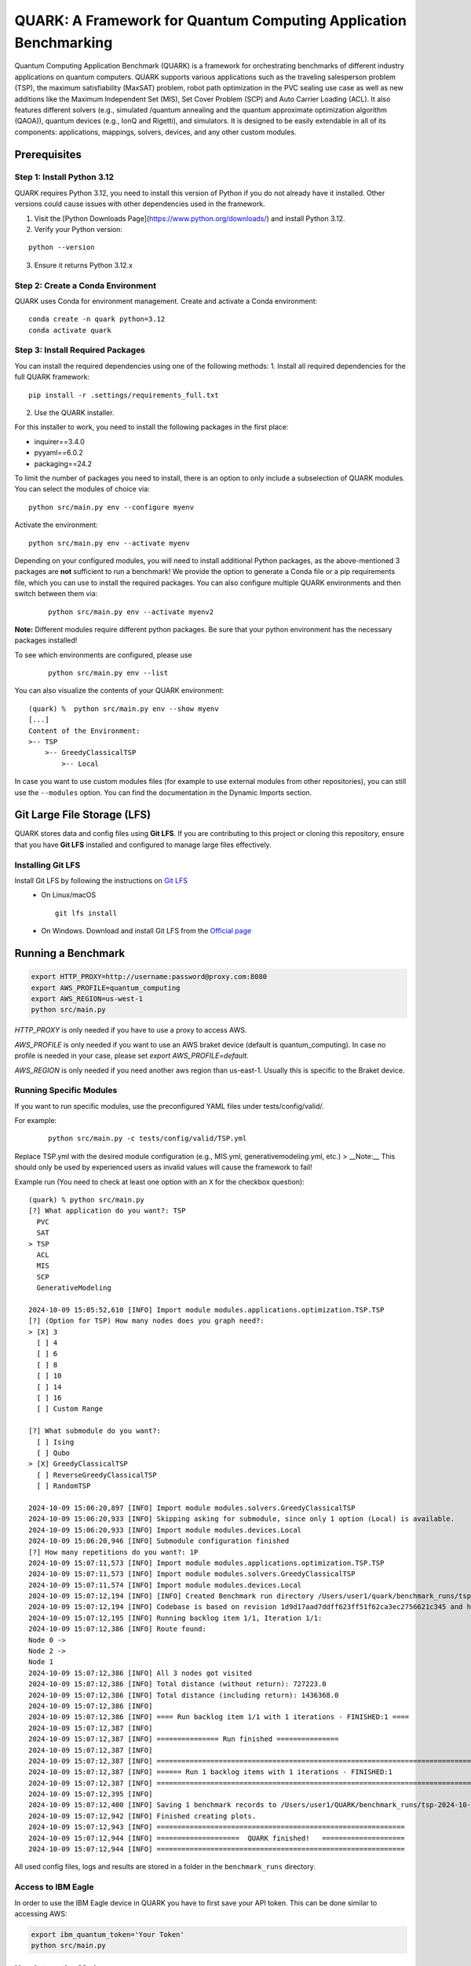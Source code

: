 QUARK: A Framework for Quantum Computing Application Benchmarking
=================================================================

Quantum Computing Application Benchmark (QUARK) is a framework for orchestrating benchmarks of different industry applications on quantum computers.
QUARK supports various applications such as the traveling salesperson problem (TSP), the maximum satisfiability (MaxSAT) problem, robot path optimization in the PVC sealing use case 
as well as new additions like the Maximum Independent Set (MIS), Set Cover Problem (SCP) and Auto Carrier Loading (ACL).
It also features different solvers (e.g., simulated /quantum annealing and the quantum approximate optimization algorithm (QAOA)), quantum devices (e.g., IonQ and Rigetti), and simulators.
It is designed to be easily extendable in all of its components: applications, mappings, solvers, devices, and any other custom modules.


Prerequisites
~~~~~~~~~~~~~

Step 1: Install Python 3.12
^^^^^^^^^^^^^^^^^^^

QUARK requires Python 3.12, you need to install this version of Python if you do not already have it installed.
Other versions could cause issues with other dependencies used in the framework.

1. Visit the [Python Downloads Page](https://www.python.org/downloads/) and install Python 3.12.
2. Verify your Python version:
   
::
     
    python --version

3. Ensure it returns Python 3.12.x


Step 2: Create a Conda Environment
^^^^^^^^^^^^^^^^^^^
QUARK uses Conda for environment management. Create and activate a Conda environment:

::

    conda create -n quark python=3.12
    conda activate quark

Step 3: Install Required Packages
^^^^^^^^^^^^^^^^^^^
You can install the required dependencies using one of the following methods:
1. Install all required dependencies for the full QUARK framework:

::

    pip install -r .settings/requirements_full.txt

2. Use the QUARK installer.


For this installer to work, you need to install the following packages in the first place:

* inquirer==3.4.0
* pyyaml==6.0.2
* packaging==24.2

To limit the number of packages you need to install, there is an option to only include a subselection of QUARK modules.
You can select the modules of choice via:

::

   python src/main.py env --configure myenv

Activate the environment:

::

    python src/main.py env --activate myenv

Depending on your configured modules, you will need to install additional Python packages, as the above-mentioned 3 packages are **not** sufficient to run a benchmark!
We provide the option to generate a Conda file or a pip requirements file, which you can use to install the required packages.
You can also configure multiple QUARK environments and then switch between them via:

  ::

    python src/main.py env --activate myenv2

**Note:**  Different modules require different python packages. Be sure that your python environment has the necessary packages installed!

To see which environments are configured, please use

  ::

    python src/main.py env --list

You can also visualize the contents of your QUARK environment:

::


    (quark) %  python src/main.py env --show myenv
    [...]
    Content of the Environment:
    >-- TSP
        >-- GreedyClassicalTSP
            >-- Local


In case you want to use custom modules files (for example to use external modules from other repositories), you can still use the ``--modules`` option.
You can find the documentation in the Dynamic Imports section.

Git Large File Storage (LFS)
~~~~~~~~~~~~~~~~~~~~~~~~~~~~
QUARK stores data and config files using **Git LFS**. If you are contributing to this project or cloning this repository, ensure that you have **Git LFS** installed and configured to manage large files effectively.

Installing Git LFS
^^^^^^^^^^^^^^^^^^^
Install Git LFS by following the instructions on `Git LFS <https://git-lfs.com/>`_
  - On Linux/macOS
    ::

       git lfs install

  - On Windows. Download and install Git LFS from the `Official page <https://git-lfs.com/>`_

Running a Benchmark
~~~~~~~~~~~~~~~~~~~

.. code:: bash

   export HTTP_PROXY=http://username:password@proxy.com:8080
   export AWS_PROFILE=quantum_computing
   export AWS_REGION=us-west-1
   python src/main.py

`HTTP_PROXY` is only needed if you have to use a proxy to access AWS.

`AWS_PROFILE` is only needed if you want to use an AWS braket device (default is quantum_computing). In case no profile is needed in your case, please set `export AWS_PROFILE=default`.

`AWS_REGION` is only needed if you need another aws region than us-east-1. Usually this is specific to the Braket device.

Running Specific Modules
^^^^^^^^^^^^^^^^^^^

If you want to run specific modules, use the preconfigured YAML files under tests/config/valid/. 

For example:

 ::

    python src/main.py -c tests/config/valid/TSP.yml

Replace TSP.yml with the desired module configuration (e.g., MIS.yml, generativemodeling.yml, etc.)
> __Note:__ This should only be used by experienced users as invalid values will cause the framework to fail!

Example run (You need to check at least one option with an ``X`` for the checkbox question):

::

    (quark) % python src/main.py
    [?] What application do you want?: TSP
      PVC
      SAT
    > TSP
      ACL
      MIS
      SCP
      GenerativeModeling

    2024-10-09 15:05:52,610 [INFO] Import module modules.applications.optimization.TSP.TSP
    [?] (Option for TSP) How many nodes does you graph need?:
    > [X] 3
      [ ] 4
      [ ] 6
      [ ] 8
      [ ] 10
      [ ] 14
      [ ] 16
      [ ] Custom Range

    [?] What submodule do you want?:
      [ ] Ising
      [ ] Qubo
    > [X] GreedyClassicalTSP
      [ ] ReverseGreedyClassicalTSP
      [ ] RandomTSP

    2024-10-09 15:06:20,897 [INFO] Import module modules.solvers.GreedyClassicalTSP
    2024-10-09 15:06:20,933 [INFO] Skipping asking for submodule, since only 1 option (Local) is available.
    2024-10-09 15:06:20,933 [INFO] Import module modules.devices.Local
    2024-10-09 15:06:20,946 [INFO] Submodule configuration finished
    [?] How many repetitions do you want?: 1P
    2024-10-09 15:07:11,573 [INFO] Import module modules.applications.optimization.TSP.TSP
    2024-10-09 15:07:11,573 [INFO] Import module modules.solvers.GreedyClassicalTSP
    2024-10-09 15:07:11,574 [INFO] Import module modules.devices.Local
    2024-10-09 15:07:12,194 [INFO] [INFO] Created Benchmark run directory /Users/user1/quark/benchmark_runs/tsp-2024-10-09-15-07-11
    2024-10-09 15:07:12,194 [INFO] Codebase is based on revision 1d9d17aad7ddff623ff51f62ca3ec2756621c345 and has no uncommitted changes
    2024-10-09 15:07:12,195 [INFO] Running backlog item 1/1, Iteration 1/1:
    2024-10-09 15:07:12,386 [INFO] Route found:
    Node 0 ->
    Node 2 ->
    Node 1
    2024-10-09 15:07:12,386 [INFO] All 3 nodes got visited
    2024-10-09 15:07:12,386 [INFO] Total distance (without return): 727223.0
    2024-10-09 15:07:12,386 [INFO] Total distance (including return): 1436368.0
    2024-10-09 15:07:12,386 [INFO]
    2024-10-09 15:07:12,386 [INFO] ==== Run backlog item 1/1 with 1 iterations - FINISHED:1 ====
    2024-10-09 15:07:12,387 [INFO]
    2024-10-09 15:07:12,387 [INFO] =============== Run finished ===============
    2024-10-09 15:07:12,387 [INFO]
    2024-10-09 15:07:12,387 [INFO] ================================================================================
    2024-10-09 15:07:12,387 [INFO] ====== Run 1 backlog items with 1 iterations - FINISHED:1
    2024-10-09 15:07:12,387 [INFO] ================================================================================
    2024-10-09 15:07:12,395 [INFO]
    2024-10-09 15:07:12,400 [INFO] Saving 1 benchmark records to /Users/user1/QUARK/benchmark_runs/tsp-2024-10-09-15-07-11/results.json
    2024-10-09 15:07:12,942 [INFO] Finished creating plots.
    2024-10-09 15:07:12,943 [INFO] ============================================================ 
    2024-10-09 15:07:12,944 [INFO] ====================  QUARK finished!   ====================
    2024-10-09 15:07:12,944 [INFO] ============================================================


All used config files, logs and results are stored in a folder in the
``benchmark_runs`` directory.

Access to IBM Eagle
^^^^^^^^^^^^^^^^^^^

In order to use the IBM Eagle device in QUARK you have to first save your API token. 
This can be done similar to accessing AWS:

.. code:: bash

   export ibm_quantum_token='Your Token'
   python src/main.py

::


Non-Interactive Mode
^^^^^^^^^^^^^^^^^^^^

It is also possible to start the script with a config file instead of
using the interactive mode:

::

    python src/main.py --config config.yml

..

   **Note:** This should only be used by experienced users as invalid values will cause the framework to fail!


Example for a config file:

::

    application:
      config:
        nodes:
        - 3
      name: TSP
      submodules:
      - config: {}
        name: GreedyClassicalTSP
        submodules:
        - config: {}
          name: Local
          submodules: []
    repetitions: 1


One handy thing to do is to use the interactive mode once to create a config file.
Then you can change the values of this config file and use it to start the framework.

For Users of Older QUARK Versions
^^^^^^^^^^^^^^^^^^^^

If you're upgrading from an older version of QUARK or Python, follow these steps:
1. Upgrade to Python 3.12:

    ::
        
        conda install python=3.12```

2. Reconfigure your environment:

    ::
    
        python src/main.py env --configure myenv```

3. Install the necessary dependencies:

    ::
    
        pip install -r .settings/requirements_full.txt```

Run as Container
^^^^^^^^^^^^^^^^
We also support the option to run the framework as a container.
After making sure your docker daemon is running, you can run the container:

::

    docker run -it --rm ghcr.io/quark-framework/quark

You can also build the docker image locally like:

::

    docker build -t ghcr.io/quark-framework/quark .

In case you want to use a config file you have to add it to the docker run command:

::

    -v /Users/alice/desktop/my_config.yml:/my_config.yml


"/Users/alice/desktop/my_config.yml" specifies the QUARK config file on your local machine.
Then you can run the docker container with the config:

::

    docker run -it --rm  -v /Users/alice/desktop/my_config.yml:/my_config.yml  ghcr.io/quark-framework/quark --config my_config.yml

In case you want to access the benchmark run folder afterwards, you can attach a volume to the run command:

::

    -v /Users/alice/desktop/benchmark_runs:/benchmark_runs/

The results of the benchmark run are then stored to a new directory in `/Users/alice/desktop/benchmark_runs`.

In case you have local proxy settings you can add the following flags to the run command:

::

    -e http_proxy=$http_proxy -e https_proxy=$https_proxy -e HTTP_PROXY=$HTTP_PROXY -e HTTPS_PROXY=$HTTPS_PROXY

AWS credentials can be mounted to the run command like:

::

    -v $HOME/.aws/:/root/.aws:ro


Summarizing Multiple Existing Experiments
^^^^^^^^^^^^^^^^^^^^^^^^^^^^^^^^^^^^^^^^^

You can also summarize multiple existing experiments like this:

::

   python src/main.py --summarize quark/benchmark_runs/2021-09-21-15-03-53 quark/benchmark_runs/2021-09-21-15-23-01

This allows you to generate plots from multiple experiments.


Dynamic Imports
~~~~~~~~~~~~~~~

You can specify the modules you want to use in your environment from the list of available modules in the QUARK framework by defining a module configuration file with the option ``-m | --modules``.
You can also work with modules that are not part of the original QUARK repository if they are compatible with the rest of the framework.
This also implies that new library dependencies introduced by your modules are needed only if these modules are listed in the module configuration file.

The module configuration file has to be a JSON file of the following form:
::

    [
      {"name":..., "module":..., "dir":..., "submodules":
        [
          {"name":..., "module":..., "dir":..., "submodules":
            [
              {"name":..., "module":..., "dir":..., "args": {...}, "class": ..., submodules":
                []
              },...
            ]
          },...
        ]
      },...
    ]

The fields ``name`` and ``module`` are mandatory and specify the class name and Python module, respectively. ``module`` has to be equal to the string that would be used as a Python import statement. If ``dir`` is specified, its value will be added to the Python search path. In ``submodules`` you can define a list of subsequent modules that depend on ``module``. In case the class requires some arguments in its constructor, they can be defined in the ``args`` dictionary. In case the name of the class you want to use differs from the name you want to show to users, you can add the name of the class to the ``class`` argument and leave the user-facing name in the ``name`` arg.


An example for this would be:
::

    [
      {
        "name": "TSP",
        "module": "modules.applications.optimization.TSP.TSP",
        "dir": "src",
        "submodules": [
          {
            "name": "GreedyClassicalTSP",
            "module": "modules.solvers.GreedyClassicalTSP",
            "submodules": []
          }
        ]
      }
    ]

You can save this as a JSON file, e.g., tsp_example.json, and then call the framework with the following command:

::

    python src/main.py --modules tsp_example.json
